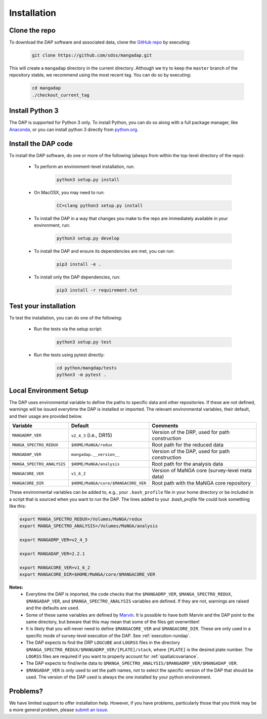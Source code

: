 Installation
============

Clone the repo
--------------

To download the DAP software and associated data, clone the `GitHub repo
<https://github.com/sdss/mangadap>`_ by executing:

    .. code-block:: bash

        git clone https://github.com/sdss/mangadap.git

This will create a ``mangadap`` directory in the current directory.
Although we try to keep the ``master`` branch of the repository stable,
we recommend using the most recent tag.  You can do so by executing:

    .. code-block:: bash

        cd mangadap
        ./checkout_current_tag


Install Python 3
----------------

The DAP is supported for Python 3 only.  To install Python, you can do
so along with a full package manager, like `Anaconda
<https://www.continuum.io/DOWNLOADS>`_, or you can install python 3
directly from `python.org <https://www.python.org/>`_.


Install the DAP code
--------------------

To install the DAP software, do one or more of the following (always
from within the top-level directory of the repo):

 * To perform an environment-level installation, run:

    .. code-block:: bash

        python3 setup.py install

 * On MacOSX, you may need to run:

    .. code-block:: bash

        CC=clang python3 setup.py install

 * To install the DAP in a way that changes you make to the repo are
   immediately available in your environment, run:

    .. code-block:: bash

        python3 setup.py develop

 * To install the DAP and ensure its dependencies are met, you can run:

    .. code-block:: bash

        pip3 install -e .

 * To install only the DAP dependencies, run:

    .. code-block:: bash

        pip3 install -r requirement.txt


Test your installation
----------------------

To test the installation, you can do one of the following:

 * Run the tests via the setup script:

    .. code-block:: bash

        python3 setup.py test

 * Run the tests using pytest directly:

    .. code-block:: bash

        cd python/mangdap/tests
        python3 -m pytest .


Local Environment Setup
-----------------------

The DAP uses environmental variable to define the paths to specific data
and other repositories.  If these are not defined, warnings will be
issued everytime the DAP is installed or imported.  The relevant
environmental variables, their default, and their usage are provided
below.

+----------------------------+-------------------------------------+------------------------------------------------+
|                   Variable |                             Default |                                       Comments |
+============================+=====================================+================================================+
| ``MANGADRP_VER``           | ``v2_4_3`` (i.e., DR15)             | Version of the DRP, used for path construction |
+----------------------------+-------------------------------------+------------------------------------------------+
| ``MANGA_SPECTRO_REDUX``    | ``$HOME/MaNGA/redux``               | Root path for the reduced data                 |
+----------------------------+-------------------------------------+------------------------------------------------+
| ``MANGADAP_VER``           | ``mangadap.__version__``            | Version of the DAP, used for path construction |
+----------------------------+-------------------------------------+------------------------------------------------+
| ``MANGA_SPECTRO_ANALYSIS`` | ``$HOME/MaNGA/analysis``            | Root path for the analysis data                |
+----------------------------+-------------------------------------+------------------------------------------------+
| ``MANGACORE_VER``          | ``v1_6_2``                          | Version of MaNGA core (survey-level meta data) |
+----------------------------+-------------------------------------+------------------------------------------------+
| ``MANGACORE_DIR``          | ``$HOME/MaNGA/core/$MANGACORE_VER`` | Root path with the MaNGA core repository       |
+----------------------------+-------------------------------------+------------------------------------------------+

These environmental variables can be added to, e.g., your
``.bash_profile`` file in your home directory or be included in a script
that is sourced when you want to run the DAP.  The lines added to your
`.bash_profile` file could look something like this:

.. code-block:: bash

    export MANGA_SPECTRO_REDUX=/Volumes/MaNGA/redux
    export MANGA_SPECTRO_ANALYSIS=/Volumes/MaNGA/analysis

    export MANGADRP_VER=v2_4_3

    export MANGADAP_VER=2.2.1

    export MANGACORE_VER=v1_6_2
    export MANGACORE_DIR=$HOME/MaNGA/core/$MANGACORE_VER


**Notes:**
 * Everytime the DAP is imported, the code checks that the
   ``$MANGADRP_VER``, ``$MANGA_SPECTRO_REDUX``, ``$MANGADAP_VER``, and
   ``$MANGA_SPECTRO_ANALYSIS`` variables are defined.  If they are not,
   warnings are raised and the defaults are used.
 * Some of these same variables are defined by `Marvin
   <https://sdss-marvin.readthedocs.io/en/stable/installation.html>`_.
   It is possible to have both Marvin and the DAP point to the same
   directory, but beware that this may mean that some of the files get
   overwritten!
 * It is likely that you will never need to define ``$MANGACORE_VER``
   and ``$MANGACORE_DIR``.  These are only used in a specific mode of
   survey-level execution of the DAP.  See :ref:`execution-rundap`.
 * The DAP expects to find the DRP ``LOGCUBE`` and ``LOGRSS`` files in
   the directory ``$MANGA_SPECTRO_REDUX/$MANGADRP_VER/[PLATE]/stack``,
   where ``[PLATE]`` is the desired plate number.  The ``LOGRSS`` files
   are required if you want to properly account for
   :ref:`spatialcovariance`.
 * The DAP expects to find/write data to
   ``$MANGA_SPECTRO_ANALYSIS/$MANGADRP_VER/$MANGADAP_VER``.
 * ``$MANGADAP_VER`` is only used to set the path names, not to select
   the specific version of the DAP that should be used.  The version of
   the DAP used is always the one installed by your python environment.

Problems?
---------

We have limited support to offer installation help.  However, if you
have problems, particularly those that you think may be a more general
problem, please `submit an issue
<https://github.com/sdss/mangadap/issues>`_.

